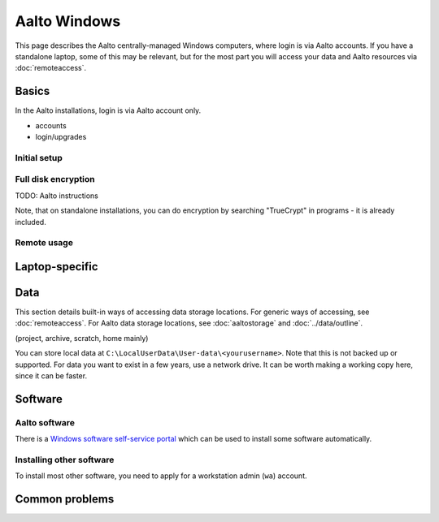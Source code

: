 =============
Aalto Windows
=============

This page describes the Aalto centrally-managed Windows computers,
where login is via Aalto accounts.  If you have a standalone laptop,
some of this may be relevant, but for the most part you will access
your data and Aalto resources via :doc:`remoteaccess`.

Basics
------

In the Aalto installations, login is via Aalto account only.

- accounts
- login/upgrades

Initial setup
~~~~~~~~~~~~~

Full disk encryption
~~~~~~~~~~~~~~~~~~~~

TODO: Aalto instructions

Note, that on standalone installations, you can do encryption by
searching "TrueCrypt" in programs - it is already included.

Remote usage
~~~~~~~~~~~~


Laptop-specific
---------------

Data
----
This section details built-in ways of accessing data storage
locations.  For generic ways of accessing, see :doc:`remoteaccess`.
For Aalto data storage locations, see :doc:`aaltostorage` and :doc:`../data/outline`.

(project, archive, scratch, home mainly)

You can store local data at
``C:\LocalUserData\User-data\<yourusername>``.  Note that this is not
backed up or supported.  For data you want to exist in a few years,
use a network drive.  It can be worth making a working copy here,
since it can be faster.



Software
--------

Aalto software
~~~~~~~~~~~~~~

There is a `Windows software self-service portal
<https://inside.aalto.fi/display/ITServices/Self-service+portal+for+Windows+workstations>`__
which can be used to install some software automatically.

Installing other software
~~~~~~~~~~~~~~~~~~~~~~~~~

To install most other software, you need to apply for a workstation
admin (``wa``) account.



Common problems
---------------
